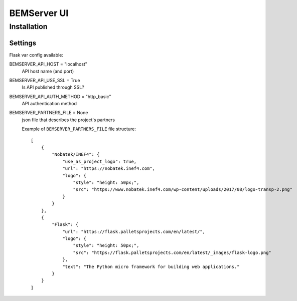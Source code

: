 ============
BEMServer UI
============


Installation
============


Settings
--------

Flask var config available::

BEMSERVER_API_HOST = "localhost"
    API host name (and port)
BEMSERVER_API_USE_SSL = True
    Is API published through SSL?
BEMSERVER_API_AUTH_METHOD = "http_basic"
    API authentication method
BEMSERVER_PARTNERS_FILE = None
    json file that describes the project's partners

    Example of ``BEMSERVER_PARTNERS_FILE`` file structure::

        [
            {
                "Nobatek/INEF4": {
                    "use_as_project_logo": true,
                    "url": "https://nobatek.inef4.com",
                    "logo": {
                        "style": "height: 50px;",
                        "src": "https://www.nobatek.inef4.com/wp-content/uploads/2017/08/logo-transp-2.png"
                    }
                }
            },
            {
                "Flask": {
                    "url": "https://flask.palletsprojects.com/en/latest/",
                    "logo": {
                        "style": "height: 50px;",
                        "src": "https://flask.palletsprojects.com/en/latest/_images/flask-logo.png"
                    },
                    "text": "The Python micro framework for building web applications."
                }
            }
        ]
